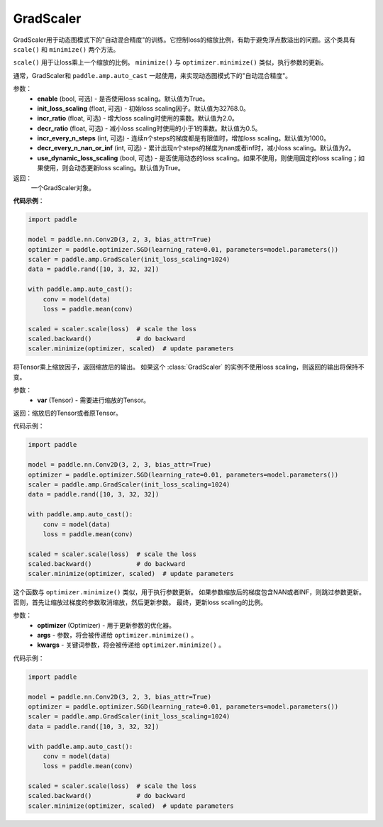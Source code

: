 .. _cn_api_amp_GradScaler:

GradScaler
-------------------------------

.. py:class:: paddle.amp.GradScaler(enable=True, init_loss_scaling=32768.0, incr_ratio=2.0, decr_ratio=0.5, incr_every_n_steps=1000, decr_every_n_nan_or_inf=2, use_dynamic_loss_scaling=True)



GradScaler用于动态图模式下的"自动混合精度"的训练。它控制loss的缩放比例，有助于避免浮点数溢出的问题。这个类具有 ``scale()`` 和 ``minimize()`` 两个方法。

``scale()`` 用于让loss乘上一个缩放的比例。
``minimize()`` 与 ``optimizer.minimize()`` 类似，执行参数的更新。

通常，GradScaler和 ``paddle.amp.auto_cast`` 一起使用，来实现动态图模式下的"自动混合精度"。


参数：
    - **enable** (bool, 可选) - 是否使用loss scaling。默认值为True。
    - **init_loss_scaling** (float, 可选) - 初始loss scaling因子。默认值为32768.0。
    - **incr_ratio** (float, 可选) - 增大loss scaling时使用的乘数。默认值为2.0。
    - **decr_ratio** (float, 可选) - 减小loss scaling时使用的小于1的乘数。默认值为0.5。
    - **incr_every_n_steps** (int, 可选) - 连续n个steps的梯度都是有限值时，增加loss scaling。默认值为1000。
    - **decr_every_n_nan_or_inf** (int, 可选) - 累计出现n个steps的梯度为nan或者inf时，减小loss scaling。默认值为2。
    - **use_dynamic_loss_scaling** (bool, 可选) - 是否使用动态的loss scaling。如果不使用，则使用固定的loss scaling；如果使用，则会动态更新loss scaling。默认值为True。

返回：
    一个GradScaler对象。


**代码示例**：

.. code-block:: python

    import paddle

    model = paddle.nn.Conv2D(3, 2, 3, bias_attr=True)
    optimizer = paddle.optimizer.SGD(learning_rate=0.01, parameters=model.parameters())
    scaler = paddle.amp.GradScaler(init_loss_scaling=1024)
    data = paddle.rand([10, 3, 32, 32])

    with paddle.amp.auto_cast():
        conv = model(data)
        loss = paddle.mean(conv)

    scaled = scaler.scale(loss)  # scale the loss 
    scaled.backward()            # do backward
    scaler.minimize(optimizer, scaled)  # update parameters


.. py:function:: scale(var)

将Tensor乘上缩放因子，返回缩放后的输出。
如果这个 :class:`GradScaler` 的实例不使用loss scaling，则返回的输出将保持不变。

参数：
    - **var** (Tensor) - 需要进行缩放的Tensor。

返回：缩放后的Tensor或者原Tensor。

代码示例：

.. code-block:: python

    import paddle

    model = paddle.nn.Conv2D(3, 2, 3, bias_attr=True)
    optimizer = paddle.optimizer.SGD(learning_rate=0.01, parameters=model.parameters())
    scaler = paddle.amp.GradScaler(init_loss_scaling=1024)
    data = paddle.rand([10, 3, 32, 32])

    with paddle.amp.auto_cast():
        conv = model(data)
        loss = paddle.mean(conv)

    scaled = scaler.scale(loss)  # scale the loss 
    scaled.backward()            # do backward
    scaler.minimize(optimizer, scaled)  # update parameters

.. py:function:: minimize(optimizer, *args, **kwargs)

这个函数与 ``optimizer.minimize()`` 类似，用于执行参数更新。
如果参数缩放后的梯度包含NAN或者INF，则跳过参数更新。否则，首先让缩放过梯度的参数取消缩放，然后更新参数。
最终，更新loss scaling的比例。

参数：
    - **optimizer** (Optimizer) - 用于更新参数的优化器。
    - **args** - 参数，将会被传递给 ``optimizer.minimize()`` 。
    - **kwargs** - 关键词参数，将会被传递给 ``optimizer.minimize()`` 。

代码示例：

.. code-block:: python

    import paddle

    model = paddle.nn.Conv2D(3, 2, 3, bias_attr=True)
    optimizer = paddle.optimizer.SGD(learning_rate=0.01, parameters=model.parameters())
    scaler = paddle.amp.GradScaler(init_loss_scaling=1024)
    data = paddle.rand([10, 3, 32, 32])
    
    with paddle.amp.auto_cast():
        conv = model(data)
        loss = paddle.mean(conv)

    scaled = scaler.scale(loss)  # scale the loss 
    scaled.backward()            # do backward
    scaler.minimize(optimizer, scaled)  # update parameters






